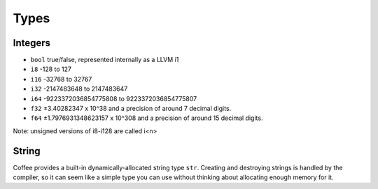 =====
Types
=====


Integers
--------

- ``bool`` true/false, represented internally as a LLVM i1
- ``i8`` -128 to 127
- ``i16`` -32768 to 32767
- ``i32`` -2147483648 to 2147483647
- ``i64`` -9223372036854775808 to 9223372036854775807
- ``f32`` ±3.40282347 x 10^38 and a precision of around 7 decimal digits.
- ``f64`` ±1.7976931348623157 x 10^308 and a precision of around 15 decimal digits.

Note: unsigned versions of i8-i128 are called i<n>

String
------

Coffee provides a built-in dynamically-allocated string type ``str``. Creating
and destroying strings is handled by the compiler, so it can seem like a simple
type you can use without thinking about allocating enough memory for it.
